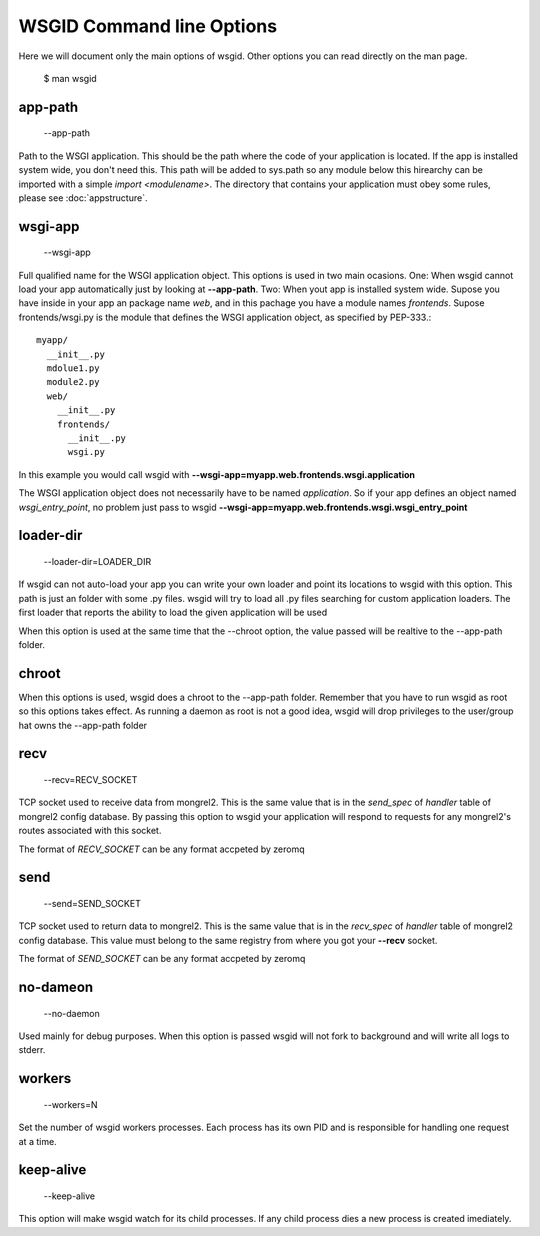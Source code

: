 WSGID Command line Options
==========================

Here we will document only the main options of wsgid. Other options you can read directly on the man page.

    $ man wsgid

app-path
**********

  --app-path

Path to the WSGI application. This should be the path where the code of your application is located. If the app is installed system wide, you don't need this.
This path will be added to sys.path so any module below this hirearchy can be imported with a simple *import <modulename>*.
The directory that contains your application must obey some rules, please see :doc:`appstructure`.

wsgi-app
**************

  --wsgi-app

Full qualified name for the WSGI application object. This options is used in two main ocasions. One: When wsgid cannot load your app automatically just by looking at **--app-path**. Two: When yout app is installed system wide. Supose you have inside in your app an package name *web*, and in this pachage you have a module names *frontends*. Supose frontends/wsgi.py is the module that defines the WSGI application object, as specified by PEP-333.::


    myapp/
      __init__.py
      mdolue1.py
      module2.py
      web/
        __init__.py
        frontends/
          __init__.py
          wsgi.py


In this example you would call wsgid with **--wsgi-app=myapp.web.frontends.wsgi.application**

The WSGI application object does not necessarily have to be named *application*. So if your app defines an object named *wsgi_entry_point*, no problem just pass to wsgid **--wsgi-app=myapp.web.frontends.wsgi.wsgi_entry_point**

loader-dir
***********************

    --loader-dir=LOADER_DIR

If wsgid can not auto-load your app you can write your own loader and point its locations to wsgid with this option. This path is just an folder with some .py files. wsgid will try to load all .py files searching for custom application loaders. The first loader that reports the ability to load the given application will be used

When this option is used at the same time that the --chroot option, the value passed will be realtive to the --app-path folder.

chroot
******

When this options is used, wsgid does a chroot to the --app-path folder. Remember that you have to run wsgid as root so this options takes effect. As running a daemon as root is not a good idea, wsgid will drop privileges to the user/group hat owns the --app-path folder

recv
****

  --recv=RECV_SOCKET

TCP socket used to receive data from mongrel2. This is the same value that is in the *send_spec* of *handler* table of mongrel2 config database. By passing this option to wsgid your application will respond to requests for any mongrel2's routes associated with this socket.

The format of *RECV_SOCKET* can be any format accpeted by zeromq

send
****
  --send=SEND_SOCKET

TCP socket used to return data to mongrel2. This is the same value that is in the *recv_spec* of *handler* table of mongrel2 config database. This value must belong to the same registry from where you got your **--recv** socket.

The format of *SEND_SOCKET* can be any format accpeted by zeromq

no-dameon
*********
  --no-daemon

Used mainly for debug purposes. When this option is passed wsgid will not fork to background and will write all logs to stderr.

workers
*******
  --workers=N

Set the number of wsgid workers processes. Each process has its own PID and is responsible for handling one request at a time.

keep-alive
**********
  --keep-alive

This option will make wsgid watch for its child processes. If any child process dies a new process is created imediately.


